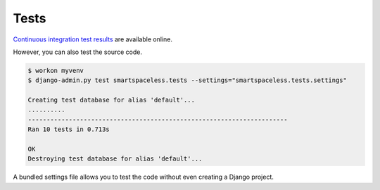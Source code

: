 .. _tests:

Tests
*****

`Continuous integration test results <https://travis-ci.org/richardcornish/django-smartspaceless>`_ are available online.

However, you can also test the source code.

.. code-block:: bash

   $ workon myvenv
   $ django-admin.py test smartspaceless.tests --settings="smartspaceless.tests.settings"
   
   Creating test database for alias 'default'...
   ..........
   ----------------------------------------------------------------------
   Ran 10 tests in 0.713s

   OK
   Destroying test database for alias 'default'...

A bundled settings file allows you to test the code without even creating a Django project.
